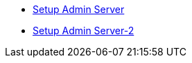 * xref:setup_stacksaga_admin_server.adoc[Setup Admin Server]
* xref:setup_stacksaga_admin_server2.adoc[Setup Admin Server-2]
